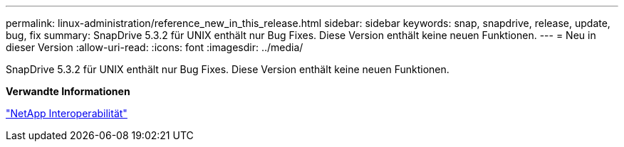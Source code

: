 ---
permalink: linux-administration/reference_new_in_this_release.html 
sidebar: sidebar 
keywords: snap, snapdrive, release, update, bug, fix 
summary: SnapDrive 5.3.2 für UNIX enthält nur Bug Fixes. Diese Version enthält keine neuen Funktionen. 
---
= Neu in dieser Version
:allow-uri-read: 
:icons: font
:imagesdir: ../media/


[role="lead"]
SnapDrive 5.3.2 für UNIX enthält nur Bug Fixes. Diese Version enthält keine neuen Funktionen.

*Verwandte Informationen*

https://mysupport.netapp.com/NOW/products/interoperability["NetApp Interoperabilität"]
